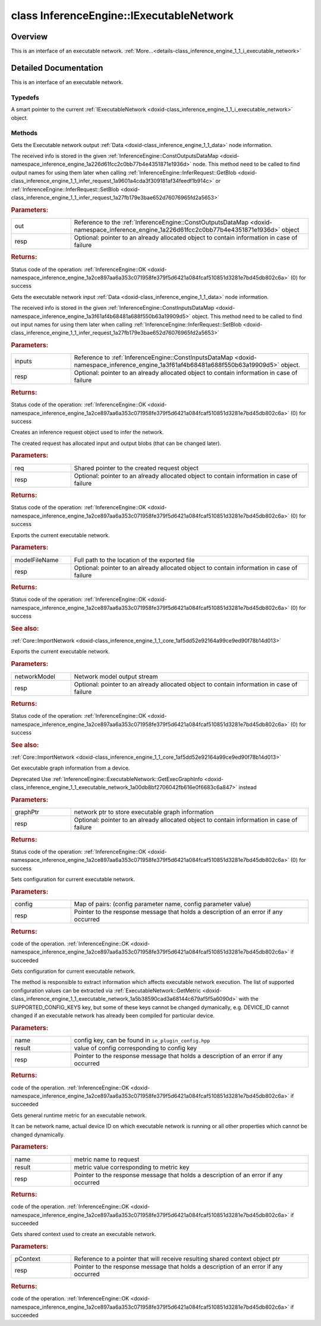 .. index:: pair: class; InferenceEngine::IExecutableNetwork
.. _doxid-class_inference_engine_1_1_i_executable_network:

class InferenceEngine::IExecutableNetwork
=========================================



Overview
~~~~~~~~

This is an interface of an executable network. :ref:`More...<details-class_inference_engine_1_1_i_executable_network>`


.. ref-code-block:: cpp
	:class: doxyrest-overview-code-block

	#include <ie_iexecutable_network.hpp>
	
	class IExecutableNetwork: public std::enable_shared_from_this< IExecutableNetwork >
	{
	public:
		// typedefs
	
		typedef std::shared_ptr<IExecutableNetwork> :ref:`Ptr<doxid-class_inference_engine_1_1_i_executable_network_1ac04ef0e735335e1e62f6cfcaec533ad2>`;

		// methods
	
		virtual :ref:`StatusCode<doxid-namespace_inference_engine_1a2ce897aa6a353c071958fe379f5d6421>` :ref:`GetOutputsInfo<doxid-class_inference_engine_1_1_i_executable_network_1a478fb61c5b8aba1891be9be22e4dd0c2>`(
			:ref:`ConstOutputsDataMap<doxid-namespace_inference_engine_1a226d61fcc2c0bb77b4e4351871e1936d>`& out,
			:ref:`ResponseDesc<doxid-struct_inference_engine_1_1_response_desc>` \* resp
			) const = 0;
	
		virtual :ref:`StatusCode<doxid-namespace_inference_engine_1a2ce897aa6a353c071958fe379f5d6421>` :ref:`GetInputsInfo<doxid-class_inference_engine_1_1_i_executable_network_1aaa7989a24ce6aeb0f4cf1ca52dbc59fe>`(
			:ref:`ConstInputsDataMap<doxid-namespace_inference_engine_1a3f61af4b68481a688f550b63a19909d5>`& inputs,
			:ref:`ResponseDesc<doxid-struct_inference_engine_1_1_response_desc>` \* resp
			) const = 0;
	
		virtual :ref:`StatusCode<doxid-namespace_inference_engine_1a2ce897aa6a353c071958fe379f5d6421>` :ref:`CreateInferRequest<doxid-class_inference_engine_1_1_i_executable_network_1a27caaa0ed26c441a4994d53477f9dddc>`(
			:ref:`IInferRequest::Ptr<doxid-class_inference_engine_1_1_i_infer_request_1a3a97a4462a185eed9e86c1f0f0261ab3>`& req,
			:ref:`ResponseDesc<doxid-struct_inference_engine_1_1_response_desc>` \* resp
			) = 0;
	
		virtual :ref:`StatusCode<doxid-namespace_inference_engine_1a2ce897aa6a353c071958fe379f5d6421>` :ref:`Export<doxid-class_inference_engine_1_1_i_executable_network_1acb387ffedbcb00e7ddda41828b63d58c>`(
			const std::string& modelFileName,
			:ref:`ResponseDesc<doxid-struct_inference_engine_1_1_response_desc>` \* resp
			) = 0;
	
		virtual :ref:`StatusCode<doxid-namespace_inference_engine_1a2ce897aa6a353c071958fe379f5d6421>` :ref:`Export<doxid-class_inference_engine_1_1_i_executable_network_1a437948e1677395dfe29a72704eac55f3>`(std::ostream& networkModel, :ref:`ResponseDesc<doxid-struct_inference_engine_1_1_response_desc>` \* resp) = 0;
	
		virtual :ref:`StatusCode<doxid-namespace_inference_engine_1a2ce897aa6a353c071958fe379f5d6421>` :ref:`GetExecGraphInfo<doxid-class_inference_engine_1_1_i_executable_network_1a761c2a454d46b66ed6538ed9ab42d85a>`(
			:ref:`ICNNNetwork::Ptr<doxid-class_inference_engine_1_1_i_c_n_n_network_1a05b6f650d23e571e03da46a3a89db633>`& graphPtr,
			:ref:`ResponseDesc<doxid-struct_inference_engine_1_1_response_desc>` \* resp
			) = 0;
	
		virtual :ref:`StatusCode<doxid-namespace_inference_engine_1a2ce897aa6a353c071958fe379f5d6421>` :ref:`SetConfig<doxid-class_inference_engine_1_1_i_executable_network_1ab0960afa5470727239d334fa1de5d04e>`(
			const std::map<std::string, :ref:`Parameter<doxid-namespace_inference_engine_1aff2231f886c9f8fc9c226fd343026789>`>& config,
			:ref:`ResponseDesc<doxid-struct_inference_engine_1_1_response_desc>` \* resp
			) = 0;
	
		virtual :ref:`StatusCode<doxid-namespace_inference_engine_1a2ce897aa6a353c071958fe379f5d6421>` :ref:`GetConfig<doxid-class_inference_engine_1_1_i_executable_network_1ad0c289951019aef4a7950d58517c2c13>`(
			const std::string& name,
			:ref:`Parameter<doxid-namespace_inference_engine_1aff2231f886c9f8fc9c226fd343026789>`& result,
			:ref:`ResponseDesc<doxid-struct_inference_engine_1_1_response_desc>` \* resp
			) const = 0;
	
		virtual :ref:`StatusCode<doxid-namespace_inference_engine_1a2ce897aa6a353c071958fe379f5d6421>` :ref:`GetMetric<doxid-class_inference_engine_1_1_i_executable_network_1a6ea9d412e4a520c82a4c92edf113f485>`(
			const std::string& name,
			:ref:`Parameter<doxid-namespace_inference_engine_1aff2231f886c9f8fc9c226fd343026789>`& result,
			:ref:`ResponseDesc<doxid-struct_inference_engine_1_1_response_desc>` \* resp
			) const = 0;
	
		virtual :ref:`StatusCode<doxid-namespace_inference_engine_1a2ce897aa6a353c071958fe379f5d6421>` :ref:`GetContext<doxid-class_inference_engine_1_1_i_executable_network_1a4d3a5de698e62a8c6b43a92d237e1678>`(
			:ref:`RemoteContext::Ptr<doxid-class_inference_engine_1_1_remote_context_1adc79805c11b6939c51a794b90b8bfa93>`& pContext,
			:ref:`ResponseDesc<doxid-struct_inference_engine_1_1_response_desc>` \* resp
			) const = 0;

	protected:
	};
.. _details-class_inference_engine_1_1_i_executable_network:

Detailed Documentation
~~~~~~~~~~~~~~~~~~~~~~

This is an interface of an executable network.

Typedefs
--------

.. _doxid-class_inference_engine_1_1_i_executable_network_1ac04ef0e735335e1e62f6cfcaec533ad2:
.. index:: pair: typedef; Ptr

.. ref-code-block:: cpp
	:class: doxyrest-title-code-block

	typedef std::shared_ptr<IExecutableNetwork> Ptr

A smart pointer to the current :ref:`IExecutableNetwork <doxid-class_inference_engine_1_1_i_executable_network>` object.

Methods
-------

.. _doxid-class_inference_engine_1_1_i_executable_network_1a478fb61c5b8aba1891be9be22e4dd0c2:
.. index:: pair: function; GetOutputsInfo

.. ref-code-block:: cpp
	:class: doxyrest-title-code-block

	virtual :ref:`StatusCode<doxid-namespace_inference_engine_1a2ce897aa6a353c071958fe379f5d6421>` GetOutputsInfo(
		:ref:`ConstOutputsDataMap<doxid-namespace_inference_engine_1a226d61fcc2c0bb77b4e4351871e1936d>`& out,
		:ref:`ResponseDesc<doxid-struct_inference_engine_1_1_response_desc>` \* resp
		) const = 0

Gets the Executable network output :ref:`Data <doxid-class_inference_engine_1_1_data>` node information.

The received info is stored in the given :ref:`InferenceEngine::ConstOutputsDataMap <doxid-namespace_inference_engine_1a226d61fcc2c0bb77b4e4351871e1936d>` node. This method need to be called to find output names for using them later when calling :ref:`InferenceEngine::InferRequest::GetBlob <doxid-class_inference_engine_1_1_infer_request_1a9601a4cda3f309181af34feedf1b914c>` or :ref:`InferenceEngine::InferRequest::SetBlob <doxid-class_inference_engine_1_1_infer_request_1a27fb179e3bae652d76076965fd2a5653>`



.. rubric:: Parameters:

.. list-table::
	:widths: 20 80

	*
		- out

		- Reference to the :ref:`InferenceEngine::ConstOutputsDataMap <doxid-namespace_inference_engine_1a226d61fcc2c0bb77b4e4351871e1936d>` object

	*
		- resp

		- Optional: pointer to an already allocated object to contain information in case of failure



.. rubric:: Returns:

Status code of the operation: :ref:`InferenceEngine::OK <doxid-namespace_inference_engine_1a2ce897aa6a353c071958fe379f5d6421a084fcaf510851d3281e7bd45db802c6a>` (0) for success

.. _doxid-class_inference_engine_1_1_i_executable_network_1aaa7989a24ce6aeb0f4cf1ca52dbc59fe:
.. index:: pair: function; GetInputsInfo

.. ref-code-block:: cpp
	:class: doxyrest-title-code-block

	virtual :ref:`StatusCode<doxid-namespace_inference_engine_1a2ce897aa6a353c071958fe379f5d6421>` GetInputsInfo(
		:ref:`ConstInputsDataMap<doxid-namespace_inference_engine_1a3f61af4b68481a688f550b63a19909d5>`& inputs,
		:ref:`ResponseDesc<doxid-struct_inference_engine_1_1_response_desc>` \* resp
		) const = 0

Gets the executable network input :ref:`Data <doxid-class_inference_engine_1_1_data>` node information.

The received info is stored in the given :ref:`InferenceEngine::ConstInputsDataMap <doxid-namespace_inference_engine_1a3f61af4b68481a688f550b63a19909d5>` object. This method need to be called to find out input names for using them later when calling :ref:`InferenceEngine::InferRequest::SetBlob <doxid-class_inference_engine_1_1_infer_request_1a27fb179e3bae652d76076965fd2a5653>`



.. rubric:: Parameters:

.. list-table::
	:widths: 20 80

	*
		- inputs

		- Reference to :ref:`InferenceEngine::ConstInputsDataMap <doxid-namespace_inference_engine_1a3f61af4b68481a688f550b63a19909d5>` object.

	*
		- resp

		- Optional: pointer to an already allocated object to contain information in case of failure



.. rubric:: Returns:

Status code of the operation: :ref:`InferenceEngine::OK <doxid-namespace_inference_engine_1a2ce897aa6a353c071958fe379f5d6421a084fcaf510851d3281e7bd45db802c6a>` (0) for success

.. _doxid-class_inference_engine_1_1_i_executable_network_1a27caaa0ed26c441a4994d53477f9dddc:
.. index:: pair: function; CreateInferRequest

.. ref-code-block:: cpp
	:class: doxyrest-title-code-block

	virtual :ref:`StatusCode<doxid-namespace_inference_engine_1a2ce897aa6a353c071958fe379f5d6421>` CreateInferRequest(
		:ref:`IInferRequest::Ptr<doxid-class_inference_engine_1_1_i_infer_request_1a3a97a4462a185eed9e86c1f0f0261ab3>`& req,
		:ref:`ResponseDesc<doxid-struct_inference_engine_1_1_response_desc>` \* resp
		) = 0

Creates an inference request object used to infer the network.

The created request has allocated input and output blobs (that can be changed later).



.. rubric:: Parameters:

.. list-table::
	:widths: 20 80

	*
		- req

		- Shared pointer to the created request object

	*
		- resp

		- Optional: pointer to an already allocated object to contain information in case of failure



.. rubric:: Returns:

Status code of the operation: :ref:`InferenceEngine::OK <doxid-namespace_inference_engine_1a2ce897aa6a353c071958fe379f5d6421a084fcaf510851d3281e7bd45db802c6a>` (0) for success

.. _doxid-class_inference_engine_1_1_i_executable_network_1acb387ffedbcb00e7ddda41828b63d58c:
.. index:: pair: function; Export

.. ref-code-block:: cpp
	:class: doxyrest-title-code-block

	virtual :ref:`StatusCode<doxid-namespace_inference_engine_1a2ce897aa6a353c071958fe379f5d6421>` Export(
		const std::string& modelFileName,
		:ref:`ResponseDesc<doxid-struct_inference_engine_1_1_response_desc>` \* resp
		) = 0

Exports the current executable network.



.. rubric:: Parameters:

.. list-table::
	:widths: 20 80

	*
		- modelFileName

		- Full path to the location of the exported file

	*
		- resp

		- Optional: pointer to an already allocated object to contain information in case of failure



.. rubric:: Returns:

Status code of the operation: :ref:`InferenceEngine::OK <doxid-namespace_inference_engine_1a2ce897aa6a353c071958fe379f5d6421a084fcaf510851d3281e7bd45db802c6a>` (0) for success



.. rubric:: See also:

:ref:`Core::ImportNetwork <doxid-class_inference_engine_1_1_core_1af5dd52e92164a99ce9ed90f78b14d013>`

.. _doxid-class_inference_engine_1_1_i_executable_network_1a437948e1677395dfe29a72704eac55f3:
.. index:: pair: function; Export

.. ref-code-block:: cpp
	:class: doxyrest-title-code-block

	virtual :ref:`StatusCode<doxid-namespace_inference_engine_1a2ce897aa6a353c071958fe379f5d6421>` Export(std::ostream& networkModel, :ref:`ResponseDesc<doxid-struct_inference_engine_1_1_response_desc>` \* resp) = 0

Exports the current executable network.



.. rubric:: Parameters:

.. list-table::
	:widths: 20 80

	*
		- networkModel

		- Network model output stream

	*
		- resp

		- Optional: pointer to an already allocated object to contain information in case of failure



.. rubric:: Returns:

Status code of the operation: :ref:`InferenceEngine::OK <doxid-namespace_inference_engine_1a2ce897aa6a353c071958fe379f5d6421a084fcaf510851d3281e7bd45db802c6a>` (0) for success



.. rubric:: See also:

:ref:`Core::ImportNetwork <doxid-class_inference_engine_1_1_core_1af5dd52e92164a99ce9ed90f78b14d013>`

.. _doxid-class_inference_engine_1_1_i_executable_network_1a761c2a454d46b66ed6538ed9ab42d85a:
.. index:: pair: function; GetExecGraphInfo

.. ref-code-block:: cpp
	:class: doxyrest-title-code-block

	virtual :ref:`StatusCode<doxid-namespace_inference_engine_1a2ce897aa6a353c071958fe379f5d6421>` GetExecGraphInfo(
		:ref:`ICNNNetwork::Ptr<doxid-class_inference_engine_1_1_i_c_n_n_network_1a05b6f650d23e571e03da46a3a89db633>`& graphPtr,
		:ref:`ResponseDesc<doxid-struct_inference_engine_1_1_response_desc>` \* resp
		) = 0

Get executable graph information from a device.

Deprecated Use :ref:`InferenceEngine::ExecutableNetwork::GetExecGraphInfo <doxid-class_inference_engine_1_1_executable_network_1a00db8bf2706042fb616e0f6683c6a847>` instead



.. rubric:: Parameters:

.. list-table::
	:widths: 20 80

	*
		- graphPtr

		- network ptr to store executable graph information

	*
		- resp

		- Optional: pointer to an already allocated object to contain information in case of failure



.. rubric:: Returns:

Status code of the operation: :ref:`InferenceEngine::OK <doxid-namespace_inference_engine_1a2ce897aa6a353c071958fe379f5d6421a084fcaf510851d3281e7bd45db802c6a>` (0) for success

.. _doxid-class_inference_engine_1_1_i_executable_network_1ab0960afa5470727239d334fa1de5d04e:
.. index:: pair: function; SetConfig

.. ref-code-block:: cpp
	:class: doxyrest-title-code-block

	virtual :ref:`StatusCode<doxid-namespace_inference_engine_1a2ce897aa6a353c071958fe379f5d6421>` SetConfig(
		const std::map<std::string, :ref:`Parameter<doxid-namespace_inference_engine_1aff2231f886c9f8fc9c226fd343026789>`>& config,
		:ref:`ResponseDesc<doxid-struct_inference_engine_1_1_response_desc>` \* resp
		) = 0

Sets configuration for current executable network.



.. rubric:: Parameters:

.. list-table::
	:widths: 20 80

	*
		- config

		- Map of pairs: (config parameter name, config parameter value)

	*
		- resp

		- Pointer to the response message that holds a description of an error if any occurred



.. rubric:: Returns:

code of the operation. :ref:`InferenceEngine::OK <doxid-namespace_inference_engine_1a2ce897aa6a353c071958fe379f5d6421a084fcaf510851d3281e7bd45db802c6a>` if succeeded

.. _doxid-class_inference_engine_1_1_i_executable_network_1ad0c289951019aef4a7950d58517c2c13:
.. index:: pair: function; GetConfig

.. ref-code-block:: cpp
	:class: doxyrest-title-code-block

	virtual :ref:`StatusCode<doxid-namespace_inference_engine_1a2ce897aa6a353c071958fe379f5d6421>` GetConfig(
		const std::string& name,
		:ref:`Parameter<doxid-namespace_inference_engine_1aff2231f886c9f8fc9c226fd343026789>`& result,
		:ref:`ResponseDesc<doxid-struct_inference_engine_1_1_response_desc>` \* resp
		) const = 0

Gets configuration for current executable network.

The method is responsible to extract information which affects executable network execution. The list of supported configuration values can be extracted via :ref:`ExecutableNetwork::GetMetric <doxid-class_inference_engine_1_1_executable_network_1a5b38590cad3a68144c679af5f5a6090d>` with the SUPPORTED_CONFIG_KEYS key, but some of these keys cannot be changed dymanically, e.g. DEVICE_ID cannot changed if an executable network has already been compiled for particular device.



.. rubric:: Parameters:

.. list-table::
	:widths: 20 80

	*
		- name

		- config key, can be found in ``ie_plugin_config.hpp``

	*
		- result

		- value of config corresponding to config key

	*
		- resp

		- Pointer to the response message that holds a description of an error if any occurred



.. rubric:: Returns:

code of the operation. :ref:`InferenceEngine::OK <doxid-namespace_inference_engine_1a2ce897aa6a353c071958fe379f5d6421a084fcaf510851d3281e7bd45db802c6a>` if succeeded

.. _doxid-class_inference_engine_1_1_i_executable_network_1a6ea9d412e4a520c82a4c92edf113f485:
.. index:: pair: function; GetMetric

.. ref-code-block:: cpp
	:class: doxyrest-title-code-block

	virtual :ref:`StatusCode<doxid-namespace_inference_engine_1a2ce897aa6a353c071958fe379f5d6421>` GetMetric(
		const std::string& name,
		:ref:`Parameter<doxid-namespace_inference_engine_1aff2231f886c9f8fc9c226fd343026789>`& result,
		:ref:`ResponseDesc<doxid-struct_inference_engine_1_1_response_desc>` \* resp
		) const = 0

Gets general runtime metric for an executable network.

It can be network name, actual device ID on which executable network is running or all other properties which cannot be changed dynamically.



.. rubric:: Parameters:

.. list-table::
	:widths: 20 80

	*
		- name

		- metric name to request

	*
		- result

		- metric value corresponding to metric key

	*
		- resp

		- Pointer to the response message that holds a description of an error if any occurred



.. rubric:: Returns:

code of the operation. :ref:`InferenceEngine::OK <doxid-namespace_inference_engine_1a2ce897aa6a353c071958fe379f5d6421a084fcaf510851d3281e7bd45db802c6a>` if succeeded

.. _doxid-class_inference_engine_1_1_i_executable_network_1a4d3a5de698e62a8c6b43a92d237e1678:
.. index:: pair: function; GetContext

.. ref-code-block:: cpp
	:class: doxyrest-title-code-block

	virtual :ref:`StatusCode<doxid-namespace_inference_engine_1a2ce897aa6a353c071958fe379f5d6421>` GetContext(
		:ref:`RemoteContext::Ptr<doxid-class_inference_engine_1_1_remote_context_1adc79805c11b6939c51a794b90b8bfa93>`& pContext,
		:ref:`ResponseDesc<doxid-struct_inference_engine_1_1_response_desc>` \* resp
		) const = 0

Gets shared context used to create an executable network.



.. rubric:: Parameters:

.. list-table::
	:widths: 20 80

	*
		- pContext

		- Reference to a pointer that will receive resulting shared context object ptr

	*
		- resp

		- Pointer to the response message that holds a description of an error if any occurred



.. rubric:: Returns:

code of the operation. :ref:`InferenceEngine::OK <doxid-namespace_inference_engine_1a2ce897aa6a353c071958fe379f5d6421a084fcaf510851d3281e7bd45db802c6a>` if succeeded


